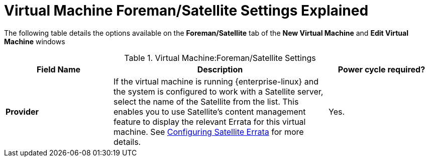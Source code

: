 :_content-type: REFERENCE
[id="Virtual_Machine_Satellite_settings_explained"]
= Virtual Machine Foreman/Satellite Settings Explained

The following table details the options available on the *Foreman/Satellite* tab of the *New Virtual Machine* and *Edit Virtual Machine* windows
[id="New_VMs_Satellite_Options"]

.Virtual Machine:Foreman/Satellite Settings
[cols="1,2,1", options="header"]
|===
|Field Name
|Description
|Power cycle required?


|*Provider*
|If the virtual machine is running {enterprise-linux} and the system is configured to work with a Satellite server, select the name of the Satellite from the list. This enables you to use Satellite's content management feature to display the relevant Errata for this virtual machine. See xref:Configuring_Satellite_Errata[Configuring Satellite Errata] for more details.
|Yes.
|===
